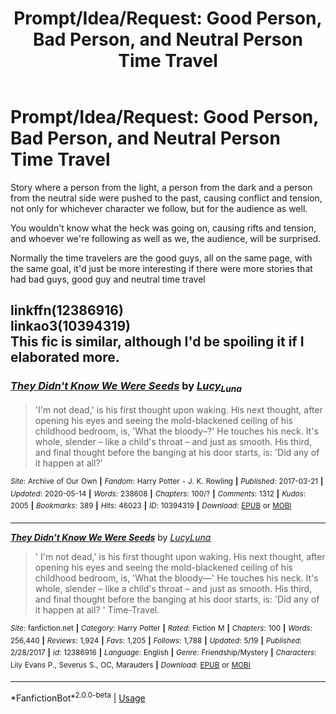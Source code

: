 #+TITLE: Prompt/Idea/Request: Good Person, Bad Person, and Neutral Person Time Travel

* Prompt/Idea/Request: Good Person, Bad Person, and Neutral Person Time Travel
:PROPERTIES:
:Author: SnarkyAndProud
:Score: 4
:DateUnix: 1590015827.0
:DateShort: 2020-May-21
:FlairText: Prompt
:END:
Story where a person from the light, a person from the dark and a person from the neutral side were pushed to the past, causing conflict and tension, not only for whichever character we follow, but for the audience as well.

You wouldn't know what the heck was going on, causing rifts and tension, and whoever we're following as well as we, the audience, will be surprised.

Normally the time travelers are the good guys, all on the same page, with the same goal, it'd just be more interesting if there were more stories that had bad guys, good guy and neutral time travel


** linkffn(12386916)\\
linkao3(10394319)\\
This fic is similar, although I'd be spoiling it if I elaborated more.
:PROPERTIES:
:Author: aMiserable_creature
:Score: 3
:DateUnix: 1590036842.0
:DateShort: 2020-May-21
:END:

*** [[https://archiveofourown.org/works/10394319][*/They Didn't Know We Were Seeds/*]] by [[https://www.archiveofourown.org/users/Lucy_Luna/pseuds/Lucy_Luna][/Lucy_Luna/]]

#+begin_quote
  'I'm not dead,' is his first thought upon waking. His next thought, after opening his eyes and seeing the mold-blackened ceiling of his childhood bedroom, is, 'What the bloody--?' He touches his neck. It's whole, slender -- like a child's throat -- and just as smooth. His third, and final thought before the banging at his door starts, is: 'Did any of it happen at all?'
#+end_quote

^{/Site/:} ^{Archive} ^{of} ^{Our} ^{Own} ^{*|*} ^{/Fandom/:} ^{Harry} ^{Potter} ^{-} ^{J.} ^{K.} ^{Rowling} ^{*|*} ^{/Published/:} ^{2017-03-21} ^{*|*} ^{/Updated/:} ^{2020-05-14} ^{*|*} ^{/Words/:} ^{238608} ^{*|*} ^{/Chapters/:} ^{100/?} ^{*|*} ^{/Comments/:} ^{1312} ^{*|*} ^{/Kudos/:} ^{2005} ^{*|*} ^{/Bookmarks/:} ^{389} ^{*|*} ^{/Hits/:} ^{46023} ^{*|*} ^{/ID/:} ^{10394319} ^{*|*} ^{/Download/:} ^{[[https://archiveofourown.org/downloads/10394319/They%20Didnt%20Know%20We%20Were.epub?updated_at=1589901269][EPUB]]} ^{or} ^{[[https://archiveofourown.org/downloads/10394319/They%20Didnt%20Know%20We%20Were.mobi?updated_at=1589901269][MOBI]]}

--------------

[[https://www.fanfiction.net/s/12386916/1/][*/They Didn't Know We Were Seeds/*]] by [[https://www.fanfiction.net/u/5563156/LucyLuna][/LucyLuna/]]

#+begin_quote
  ' I'm not dead,' is his first thought upon waking. His next thought, after opening his eyes and seeing the mold-blackened ceiling of his childhood bedroom, is, 'What the bloody---' He touches his neck. It's whole, slender -- like a child's throat -- and just as smooth. His third, and final thought before the banging at his door starts, is: 'Did any of it happen at all? ' Time-Travel.
#+end_quote

^{/Site/:} ^{fanfiction.net} ^{*|*} ^{/Category/:} ^{Harry} ^{Potter} ^{*|*} ^{/Rated/:} ^{Fiction} ^{M} ^{*|*} ^{/Chapters/:} ^{100} ^{*|*} ^{/Words/:} ^{256,440} ^{*|*} ^{/Reviews/:} ^{1,924} ^{*|*} ^{/Favs/:} ^{1,205} ^{*|*} ^{/Follows/:} ^{1,788} ^{*|*} ^{/Updated/:} ^{5/19} ^{*|*} ^{/Published/:} ^{2/28/2017} ^{*|*} ^{/id/:} ^{12386916} ^{*|*} ^{/Language/:} ^{English} ^{*|*} ^{/Genre/:} ^{Friendship/Mystery} ^{*|*} ^{/Characters/:} ^{Lily} ^{Evans} ^{P.,} ^{Severus} ^{S.,} ^{OC,} ^{Marauders} ^{*|*} ^{/Download/:} ^{[[http://www.ff2ebook.com/old/ffn-bot/index.php?id=12386916&source=ff&filetype=epub][EPUB]]} ^{or} ^{[[http://www.ff2ebook.com/old/ffn-bot/index.php?id=12386916&source=ff&filetype=mobi][MOBI]]}

--------------

*FanfictionBot*^{2.0.0-beta} | [[https://github.com/tusing/reddit-ffn-bot/wiki/Usage][Usage]]
:PROPERTIES:
:Author: FanfictionBot
:Score: 2
:DateUnix: 1590036862.0
:DateShort: 2020-May-21
:END:
